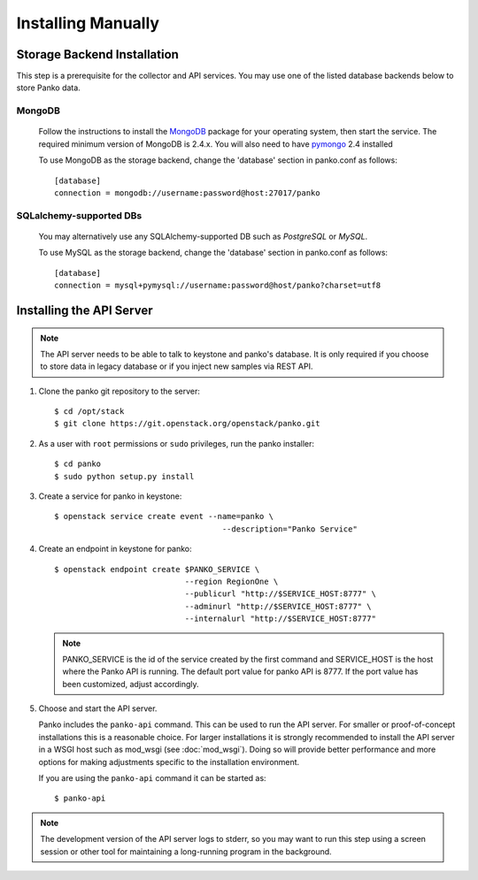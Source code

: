..
      Copyright 2012 Nicolas Barcet for Canonical
                2013 New Dream Network, LLC (DreamHost)

      Licensed under the Apache License, Version 2.0 (the "License"); you may
      not use this file except in compliance with the License. You may obtain
      a copy of the License at

          http://www.apache.org/licenses/LICENSE-2.0

      Unless required by applicable law or agreed to in writing, software
      distributed under the License is distributed on an "AS IS" BASIS, WITHOUT
      WARRANTIES OR CONDITIONS OF ANY KIND, either express or implied. See the
      License for the specific language governing permissions and limitations
      under the License.

.. _installing_manually:

=====================
 Installing Manually
=====================


Storage Backend Installation
============================

This step is a prerequisite for the collector and API services. You may use
one of the listed database backends below to store Panko data.

MongoDB
-------

   Follow the instructions to install the MongoDB_ package for your operating
   system, then start the service. The required minimum version of MongoDB is
   2.4.x. You will also need to have pymongo_ 2.4 installed

   To use MongoDB as the storage backend, change the 'database' section in
   panko.conf as follows::

    [database]
    connection = mongodb://username:password@host:27017/panko

SQLalchemy-supported DBs
------------------------

   You may alternatively use any SQLAlchemy-supported DB such as
   `PostgreSQL` or `MySQL`.

   To use MySQL as the storage backend, change the 'database' section in
   panko.conf as follows::

    [database]
    connection = mysql+pymysql://username:password@host/panko?charset=utf8


.. _MongoDB: http://www.mongodb.org/
.. _pymongo: https://pypi.python.org/pypi/pymongo/


Installing the API Server
=========================

.. index::
   double: installing; API

.. note::

   The API server needs to be able to talk to keystone and panko's
   database. It is only required if you choose to store data in legacy
   database or if you inject new samples via REST API.

1. Clone the panko git repository to the server::

   $ cd /opt/stack
   $ git clone https://git.openstack.org/openstack/panko.git

2. As a user with ``root`` permissions or ``sudo`` privileges, run the
   panko installer::

   $ cd panko
   $ sudo python setup.py install

3. Create a service for panko in keystone::

     $ openstack service create event --name=panko \
                                         --description="Panko Service"

4. Create an endpoint in keystone for panko::

     $ openstack endpoint create $PANKO_SERVICE \
                                 --region RegionOne \
                                 --publicurl "http://$SERVICE_HOST:8777" \
                                 --adminurl "http://$SERVICE_HOST:8777" \
                                 --internalurl "http://$SERVICE_HOST:8777"

   .. note::

     PANKO_SERVICE is the id of the service created by the first command
     and SERVICE_HOST is the host where the Panko API is running. The
     default port value for panko API is 8777. If the port value
     has been customized, adjust accordingly.

5. Choose and start the API server.

   Panko includes the ``panko-api`` command. This can be
   used to run the API server. For smaller or proof-of-concept
   installations this is a reasonable choice. For larger installations it
   is strongly recommended to install the API server in a WSGI host
   such as mod_wsgi (see :doc:`mod_wsgi`). Doing so will provide better
   performance and more options for making adjustments specific to the
   installation environment.

   If you are using the ``panko-api`` command it can be started
   as::

    $ panko-api

.. note::

   The development version of the API server logs to stderr, so you
   may want to run this step using a screen session or other tool for
   maintaining a long-running program in the background.
